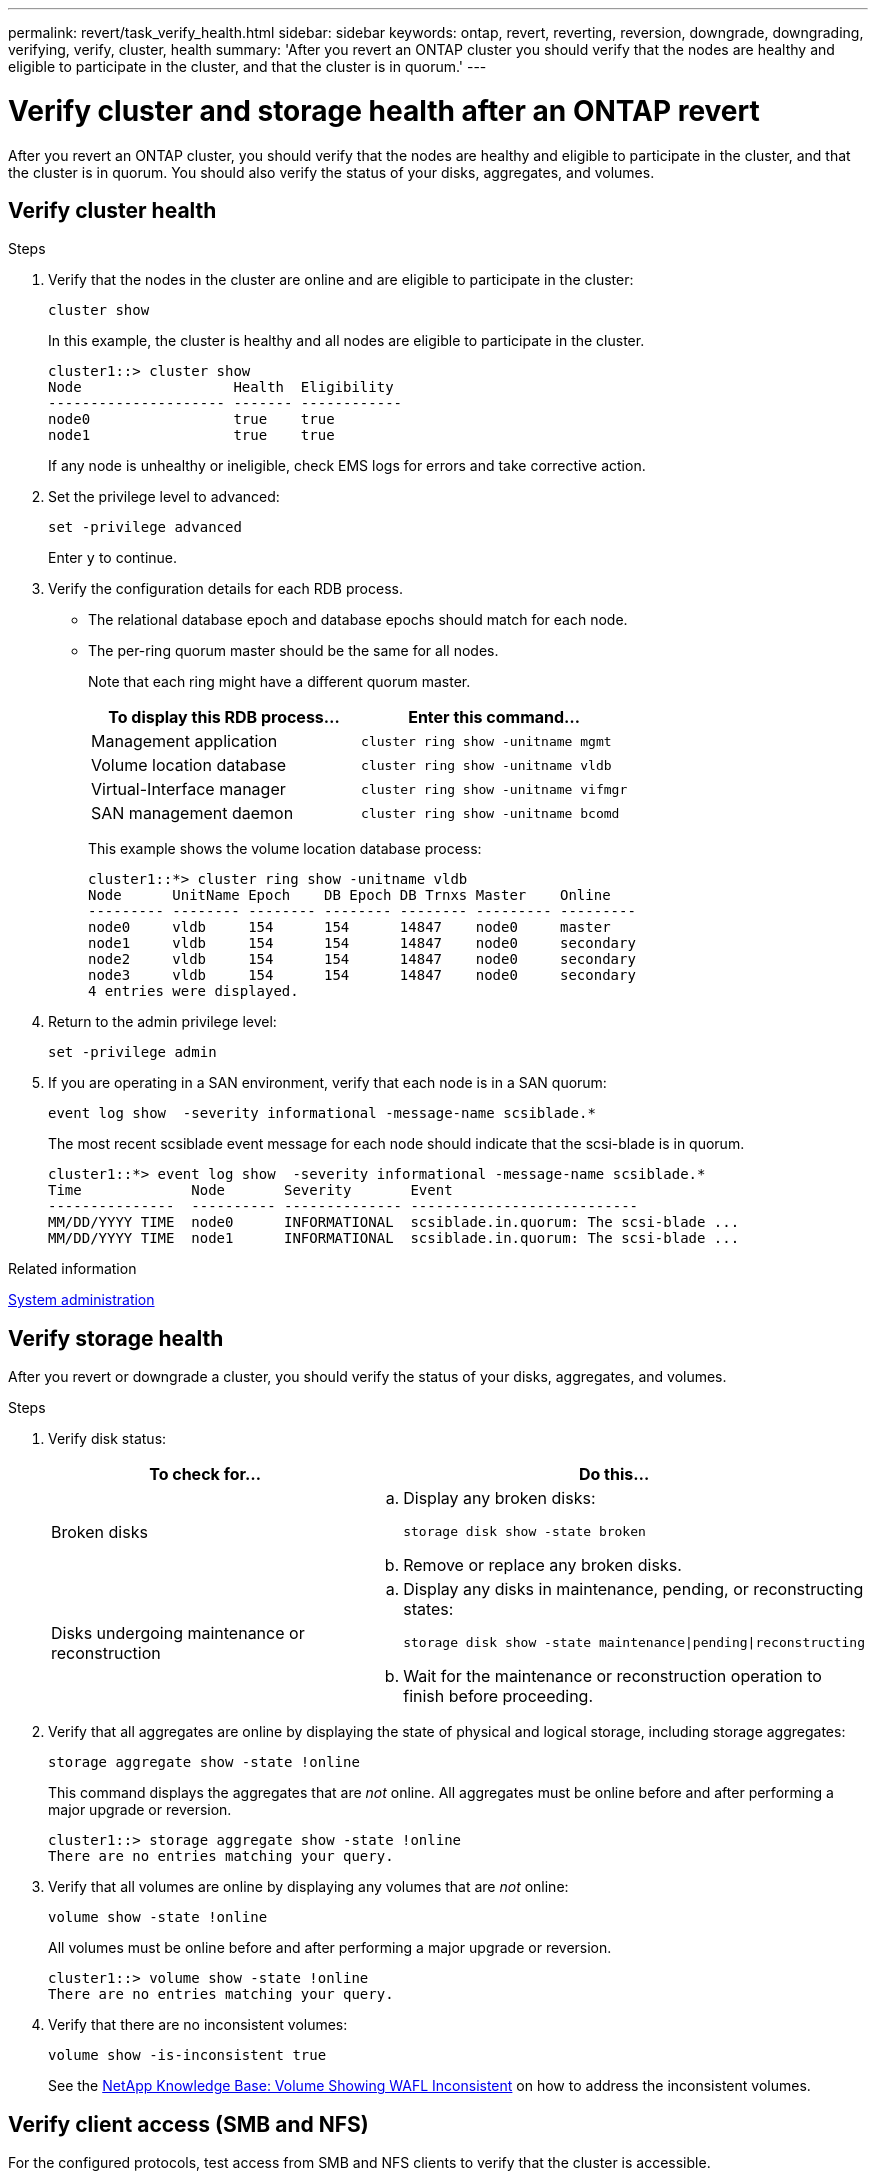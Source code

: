 ---
permalink: revert/task_verify_health.html
sidebar: sidebar
keywords: ontap, revert, reverting, reversion, downgrade, downgrading, verifying, verify, cluster, health
summary: 'After you revert an ONTAP cluster you should verify that the nodes are healthy and eligible to participate in the cluster, and that the cluster is in quorum.'
---

= Verify cluster and storage health after an ONTAP revert 
:icons: font
:imagesdir: ../media/

[.lead]
After you revert an ONTAP cluster, you should verify that the nodes are healthy and eligible to participate in the cluster, and that the cluster is in quorum. You should also verify the status of your disks, aggregates, and volumes.


== Verify cluster health

.Steps

. Verify that the nodes in the cluster are online and are eligible to participate in the cluster: 
+
[source,cli]
----
cluster show
----
+
In this example, the cluster is healthy and all nodes are eligible to participate in the cluster.
+
----
cluster1::> cluster show
Node                  Health  Eligibility
--------------------- ------- ------------
node0                 true    true
node1                 true    true
----
+
If any node is unhealthy or ineligible, check EMS logs for errors and take corrective action.

. Set the privilege level to advanced: 
+
[source,cli]
----
set -privilege advanced
----
+
Enter `y` to continue.

. Verify the configuration details for each RDB process.
** The relational database epoch and database epochs should match for each node.
** The per-ring quorum master should be the same for all nodes.
+
Note that each ring might have a different quorum master.
+
[cols=2*,options="header"]
|===
| To display this RDB process...| Enter this command...
a|
Management application
a|
[source,cli]
----
cluster ring show -unitname mgmt
----

a|
Volume location database
a|
[source,cli]
----
cluster ring show -unitname vldb
----

a|
Virtual-Interface manager
a|
[source,cli]
----
cluster ring show -unitname vifmgr
----

a|
SAN management daemon
a|
[source,cli]
----
cluster ring show -unitname bcomd
----
|===
+
This example shows the volume location database process:
+
----
cluster1::*> cluster ring show -unitname vldb
Node      UnitName Epoch    DB Epoch DB Trnxs Master    Online
--------- -------- -------- -------- -------- --------- ---------
node0     vldb     154      154      14847    node0     master
node1     vldb     154      154      14847    node0     secondary
node2     vldb     154      154      14847    node0     secondary
node3     vldb     154      154      14847    node0     secondary
4 entries were displayed.
----

. Return to the admin privilege level: 
+
[source,cli]
----
set -privilege admin
----

. If you are operating in a SAN environment, verify that each node is in a SAN quorum: 
+
[source,cli]
----
event log show  -severity informational -message-name scsiblade.*
----
+
The most recent scsiblade event message for each node should indicate that the scsi-blade is in quorum.
+
----
cluster1::*> event log show  -severity informational -message-name scsiblade.*
Time             Node       Severity       Event
---------------  ---------- -------------- ---------------------------
MM/DD/YYYY TIME  node0      INFORMATIONAL  scsiblade.in.quorum: The scsi-blade ...
MM/DD/YYYY TIME  node1      INFORMATIONAL  scsiblade.in.quorum: The scsi-blade ...
----

.Related information

link:../system-admin/index.html[System administration]

== Verify storage health

After you revert or downgrade a cluster, you should verify the status of your disks, aggregates, and volumes.

.Steps

. Verify disk status:
+
[cols=2*,options="header"]
|===
| To check for...| Do this...
a|
Broken disks
a|

.. Display any broken disks: 
+
[source,cli]
----
storage disk show -state broken
----

.. Remove or replace any broken disks.

a|
Disks undergoing maintenance or reconstruction
a|

.. Display any disks in maintenance, pending, or reconstructing states: 
+
[source,cli]
----
storage disk show -state maintenance\|pending\|reconstructing
----

.. Wait for the maintenance or reconstruction operation to finish before proceeding.
|===

. Verify that all aggregates are online by displaying the state of physical and logical storage, including storage aggregates: 
+
[source,cli]
----
storage aggregate show -state !online
----
+
This command displays the aggregates that are _not_ online. All aggregates must be online before and after performing a major upgrade or reversion.
+
----
cluster1::> storage aggregate show -state !online
There are no entries matching your query.
----

. Verify that all volumes are online by displaying any volumes that are _not_ online: 
+
[source,cli]
----
volume show -state !online
----
+
All volumes must be online before and after performing a major upgrade or reversion.
+
----
cluster1::> volume show -state !online
There are no entries matching your query.
----

. Verify that there are no inconsistent volumes: 
+
[source,cli]
----
volume show -is-inconsistent true
----
+
See the link:https://kb.netapp.com/Advice_and_Troubleshooting/Data_Storage_Software/ONTAP_OS/Volume_Showing_WAFL_Inconsistent[NetApp Knowledge Base: Volume Showing WAFL Inconsistent^] on how to address the inconsistent volumes.

== Verify client access (SMB and NFS)

For the configured protocols, test access from SMB and NFS clients to verify that the cluster is accessible.


.Related information
* link:../disks-aggregates/index.html[Disk and aggregate management]
* link:https://docs.netapp.com/us-en/ontap-cli/storage-disk-show.html[storage disk show^]


// 2025 Aug 29, ONTAPDOC-2960
// 2022-04-25, BURT 1454366
// 2024 Dec 05, Jira 2563
// 4 Feb 2022, BURT 1451789 